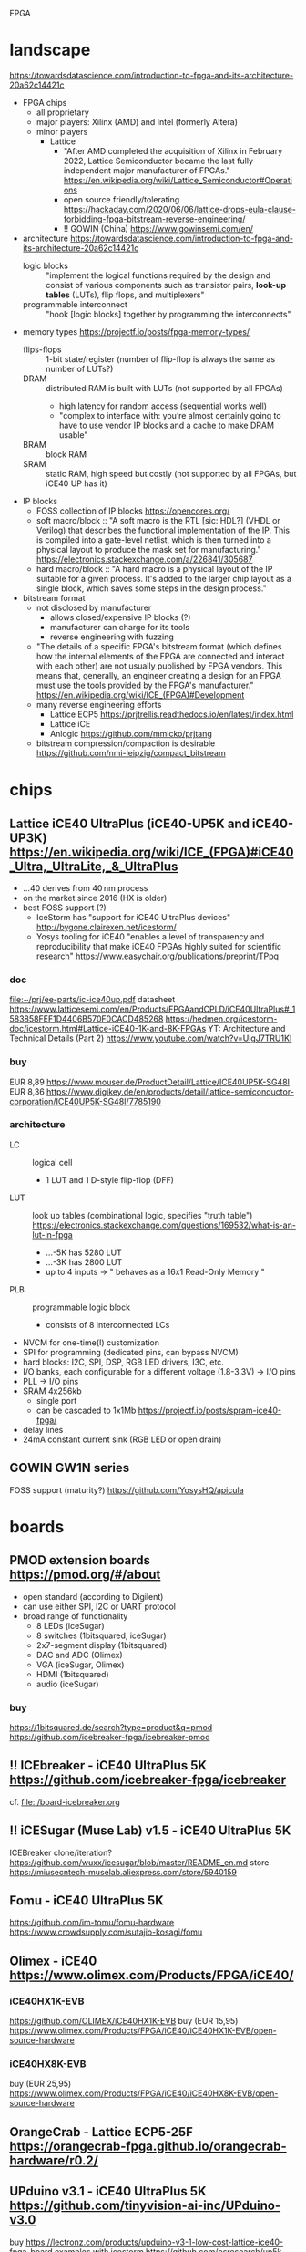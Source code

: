 FPGA
* landscape
https://towardsdatascience.com/introduction-to-fpga-and-its-architecture-20a62c14421c
- FPGA chips
  - all proprietary
  - major players: Xilinx (AMD) and Intel (formerly Altera)
  - minor players
    - Lattice
      - "After AMD completed the acquisition of Xilinx in February
        2022, Lattice Semiconductor became the last fully independent
        major manufacturer of FPGAs."  https://en.wikipedia.org/wiki/Lattice_Semiconductor#Operations
      - open source friendly/tolerating  https://hackaday.com/2020/06/06/lattice-drops-eula-clause-forbidding-fpga-bitstream-reverse-engineering/
      - !! GOWIN (China)  https://www.gowinsemi.com/en/
- architecture
  https://towardsdatascience.com/introduction-to-fpga-and-its-architecture-20a62c14421c
  - logic blocks :: "implement the logical functions required by the
    design and consist of various components such as transistor pairs,
    *look-up tables* (LUTs), flip flops, and multiplexers"
  - programmable interconnect :: "hook [logic blocks] together by
    programming the interconnects"
- memory types  https://projectf.io/posts/fpga-memory-types/
  - flips-flops :: 1-bit state/register (number of flip-flop is always the same as number of LUTs?)
  - DRAM :: distributed RAM is built with LUTs (not supported by all FPGAs)
    - high latency for random access (sequential works well)
    - "complex to interface with: you’re almost certainly going to
      have to use vendor IP blocks and a cache to make DRAM usable"
  - BRAM :: block RAM
  - SRAM :: static RAM, high speed but costly (not supported by all FPGAs, but iCE40 UP has it)
- IP blocks
  - FOSS collection of IP blocks  https://opencores.org/
  - soft macro/block :: "A soft macro is the RTL [sic: HDL?] (VHDL or
    Verilog) that describes the functional implementation of the
    IP. This is compiled into a gate-level netlist, which is then
    turned into a physical layout to produce the mask set for
    manufacturing."  https://electronics.stackexchange.com/a/226841/305687
  - hard macro/block ::  "A hard macro is a physical layout of the IP
    suitable for a given process. It's added to the larger chip layout
    as a single block, which saves some steps in the design process."
- bitstream format
  - not disclosed by manufacturer
    - allows closed/expensive IP blocks (?)
    - manufacturer can charge for its tools
    - reverse engineering with fuzzing
  - "The details of a specific FPGA's bitstream format (which defines
    how the internal elements of the FPGA are connected and interact
    with each other) are not usually published by FPGA vendors. This
    means that, generally, an engineer creating a design for an FPGA
    must use the tools provided by the FPGA's manufacturer."  [[https://en.wikipedia.org/wiki/ICE_(FPGA)#Development]]
  - many reverse engineering efforts
    - Lattice ECP5  https://prjtrellis.readthedocs.io/en/latest/index.html
    - Lattice iCE
    - Anlogic  https://github.com/mmicko/prjtang
  - bitstream compression/compaction is desirable  https://github.com/nmi-leipzig/compact_bitstream
* chips
** Lattice iCE40 UltraPlus (iCE40-UP5K and iCE40-UP3K)  [[https://en.wikipedia.org/wiki/ICE_(FPGA)#iCE40_Ultra,_UltraLite,_&_UltraPlus]]
- ...40 derives from 40 nm process
- on the market since 2016 (HX is older)
- best FOSS support (?)
  - IceStorm has "support for iCE40 UltraPlus devices"  http://bygone.clairexen.net/icestorm/
  - Yosys tooling for iCE40 "enables a level of transparency and
    reproducibility that make iCE40 FPGAs highly suited for scientific
    research"  https://www.easychair.org/publications/preprint/TPpq
*** doc
file:~/prj/ee-parts/ic-ice40up.pdf
datasheet https://www.latticesemi.com/en/Products/FPGAandCPLD/iCE40UltraPlus#_1583858FEF1D4406B570F0CACD485268
https://hedmen.org/icestorm-doc/icestorm.html#Lattice-iCE40-1K-and-8K-FPGAs
YT: Architecture and Technical Details (Part 2)  https://www.youtube.com/watch?v=UlgJ7TRU1KI
*** buy
EUR 8,89  https://www.mouser.de/ProductDetail/Lattice/ICE40UP5K-SG48I
EUR 8,36  https://www.digikey.de/en/products/detail/lattice-semiconductor-corporation/ICE40UP5K-SG48I/7785190
*** architecture
- LC :: logical cell
  - 1 LUT and 1 D-style flip-flop (DFF)
- LUT :: look up tables (combinational logic, specifies "truth table")  https://electronics.stackexchange.com/questions/169532/what-is-an-lut-in-fpga
  - ...-5K has 5280 LUT
  - ...-3K has 2800 LUT
  - up to 4 inputs -> " behaves as a 16x1 Read-Only Memory "
- PLB :: programmable logic block
  - consists of 8 interconnected LCs
- NVCM for one-time(!) customization
- SPI for programming (dedicated pins, can bypass NVCM)
- hard blocks: I2C, SPI, DSP, RGB LED drivers, I3C, etc.
- I/O banks, each configurable for a different voltage (1.8-3.3V) -> I/O pins
- PLL -> I/O pins
- SRAM 4x256kb
  - single port
  - can be cascaded to 1x1Mb  https://projectf.io/posts/spram-ice40-fpga/
- delay lines
- 24mA constant current sink (RGB LED or open drain)
** GOWIN GW1N series
FOSS support (maturity?) https://github.com/YosysHQ/apicula
* boards
** PMOD extension boards  https://pmod.org/#/about
- open standard (according to Digilent)
- can use either SPI, I2C or UART protocol
- broad range of functionality
  - 8 LEDs (iceSugar)
  - 8 switches (1bitsquared, iceSugar)
  - 2x7-segment display (1bitsquared)
  - DAC and ADC (Olimex)
  - VGA (iceSugar, Olimex)
  - HDMI (1bitsquared)
  - audio (iceSugar)
*** buy
https://1bitsquared.de/search?type=product&q=pmod
https://github.com/icebreaker-fpga/icebreaker-pmod
** !! ICEbreaker - iCE40 UltraPlus 5K  https://github.com/icebreaker-fpga/icebreaker
cf. file:./board-icebreaker.org
** !! iCESugar (Muse Lab)  v1.5 - iCE40 UltraPlus 5K
ICEBreaker clone/iteration?
https://github.com/wuxx/icesugar/blob/master/README_en.md
store https://miusecntech-muselab.aliexpress.com/store/5940159
** Fomu - iCE40 UltraPlus 5K
https://github.com/im-tomu/fomu-hardware
https://www.crowdsupply.com/sutajio-kosagi/fomu
** Olimex - iCE40  https://www.olimex.com/Products/FPGA/iCE40/
*** iCE40HX1K-EVB
https://github.com/OLIMEX/iCE40HX1K-EVB
buy (EUR 15,95)  https://www.olimex.com/Products/FPGA/iCE40/iCE40HX1K-EVB/open-source-hardware
*** iCE40HX8K-EVB
buy (EUR 25,95)  https://www.olimex.com/Products/FPGA/iCE40/iCE40HX8K-EVB/open-source-hardware
** OrangeCrab - Lattice ECP5-25F https://orangecrab-fpga.github.io/orangecrab-hardware/r0.2/
** UPduino v3.1 - iCE40 UltraPlus 5K https://github.com/tinyvision-ai-inc/UPduino-v3.0
buy https://lectronz.com/products/upduino-v3-1-low-cost-lattice-ice40-fpga-board
examples with icestorm https://github.com/osresearch/up5k
** ULX3S - Lattice ECP5 https://radiona.org/ulx3s/
- "you can also use the ULX3S as powerful Arduino and program it using
  Arduino IDE in seconds"
** Alhambra II - iCE40HX4K  https://alhambrabits.com/alhambra/
** BlackIce Mx - iCE40 HX4K  https://github.com/folknology/IceCore
** Tang Nano 9K (GOWIN GW1NR-9)
GW1NR-9 chip: GW1N (Traditional FPGA) + integrated RAM  https://www.gowinsemi.com/en/product/detail/46/
https://wiki.sipeed.com/hardware/en/tang/Tang-Nano-9K/Nano-9K.html
https://github.com/sipeed/TangNano-9K-example/tree/main/picotiny
PicoRV32 RISC-V soft-core with all peripherals  https://www.cnx-software.com/2022/01/17/tang-nano-9k-fpga-board-can-emulate-picorv32-risc-v-soft-core-with-all-peripherals/
* software
** TODO OSS CAD Suite  https://github.com/YosysHQ/oss-cad-suite-build
apio-packaged subset of tools  https://github.com/FPGAwars/tools-oss-cad-suite
obsolete https://github.com/YosysHQ/fpga-toolchain
** TODO LiteX  https://github.com/enjoy-digital/litex
- slides https://docs.google.com/presentation/d/1mQOWqgmyQxpjLAzFwCulqgkp0TuxmaIDYp5iUfPqqIk/edit#slide=id.p
- HDL: Migen  https://github.com/m-labs/migen
  - "integrate VHDL/Verilog/SystemVerilog/nMigen/Spinal-HDL code in LiteX"
  - "generate the LiteX design as a verilog file and integrate it in a traditional flow"
- supported boards  https://github.com/litex-hub/litex-boards#-boards-list
  - icebreaker, muselab_icesugar, lattice_ice40up5k_evn
- "supports various softcores CPUs: VexRiscv, Rocket, LM32, Mor1kx, PicoRV32, BlackParrot"
** F4PGA Open source FPGA toolchain  https://f4pga.org/
https://github.com/f4pga
- initated by CHIPS Alliance in Feb 2022  https://chipsalliance.org/announcement/2022/02/18/chips-alliance-forms-f4pga-workgroup-to-accelerate-adoption-of-open-source-fpga-tooling/
  - "focused around the free and open source FPGA toolchain formerly
    known as SymbiFlow"
  - FPGA Interchange format to enable interoperable FPGA tooling  https://opensource.googleblog.com/2022/02/FPGA%20Interchange%20format%20to%20enable%20interoperable%20FPGA%20tooling.html
  - it seems suspect that companies like Intel and Xilinx are
    involved, which do NOT publist their bitstream format
** nextpnr -- a portable FPGA place and route tool  https://github.com/YosysHQ/nextpnr
- Arachne-pnr is obsolete  https://github.com/YosysHQ/arachne-pnr
- vendor neutral, there are dedicated board/chip projects
** icestorm  https://github.com/YosysHQ/icestorm
- no releases (grab latest)  https://github.com/YosysHQ/icestorm/issues/217
https://hedmen.org/icestorm-doc/icestorm.html
** ?? OpenROAD https://github.com/The-OpenROAD-Project/OpenROAD
** openFPGALoader
- supported boards  https://trabucayre.github.io/openFPGALoader/compatibility/board.html
  - ice40_generic covers iCEBreaker  https://hdl.github.io/constraints/Data/Boards/index.html#boards-icebreaker
    - memory support not available (?)
** iceprog  https://github.com/YosysHQ/icestorm/tree/master/iceprog
iceprog leaves FTDI device in odd mode  https://github.com/YosysHQ/icestorm/issues/194
** bitstream compaction (research tool)
https://github.com/nmi-leipzig/compact_bitstream
https://www.easychair.org/publications/preprint/TPpq
** Lattice Diamond
- .jed is the default format generated by Lattice Diamond
- free version with yearly renewal  https://www.latticesemi.com/latticediamond#_FD13D8A25CBB47BD83F143E5B55DBC75
** Xilinx Vivado ML Standard is free and runs on Linux  https://www.xilinx.com/products/design-tools/vivado/vivado-ml.html#licensing
impression (2017): Vivado does no care about space efficiency  https://www.bunniestudios.com/blog/?p=5018
